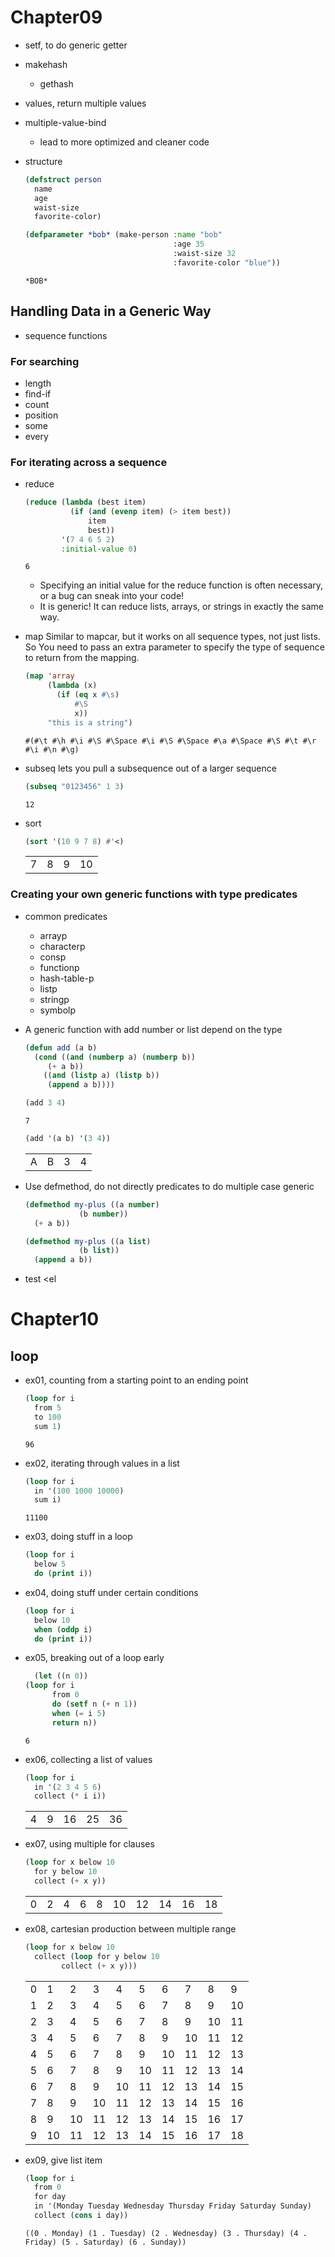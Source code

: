 * Chapter09
  - setf, to do generic getter
  - makehash
    - gethash
  - values, return multiple values
  - multiple-value-bind
    - lead to more optimized and cleaner code
  - structure
    #+BEGIN_SRC lisp
      (defstruct person
        name 
        age
        waist-size
        favorite-color)

      (defparameter *bob* (make-person :name "bob"
                                       :age 35
                                       :waist-size 32
                                       :favorite-color "blue"))
    #+END_SRC

    #+RESULTS:
    : *BOB*

** Handling Data in a Generic Way
   - sequence functions
*** For searching
    - length
    - find-if
    - count
    - position
    - some
    - every
*** For iterating across a sequence
    - reduce
      #+BEGIN_SRC lisp
        (reduce (lambda (best item)
                  (if (and (evenp item) (> item best))
                      item 
                      best))
                '(7 4 6 5 2)
                :initial-value 0)
      #+END_SRC

      #+RESULTS:
      : 6


      - Specifying an initial value for the reduce function is often necessary, or a bug can sneak into your code!
      - It is generic! It can reduce lists, arrays, or strings in exactly the same way.
    - map
      Similar to mapcar, but it works on all sequence types, not just lists. So You need to pass an extra parameter to specify the type of sequence to return from the mapping.
      #+BEGIN_SRC lisp
        (map 'array 
             (lambda (x)
               (if (eq x #\s)
                   #\S
                   x))
             "this is a string")
      #+END_SRC 

      #+RESULTS:
      : #(#\t #\h #\i #\S #\Space #\i #\S #\Space #\a #\Space #\S #\t #\r #\i #\n #\g)

    - subseq
      lets you pull a subsequence out of a larger sequence
      #+begin_src lisp
	(subseq "0123456" 1 3)
      #+end_src

      #+RESULTS:
      : 12
	
    - sort
      #+begin_src lisp
	(sort '(10 9 7 8) #'<)
      #+end_src

      #+RESULTS:
      | 7 | 8 | 9 | 10 |

*** Creating your own generic functions with type predicates
    - common predicates
      - arrayp
      - characterp
      - consp
      - functionp
      - hash-table-p
      - listp
      - stringp
      - symbolp

    - A generic function with add number or list depend on the type
      #+begin_src lisp
	(defun add (a b)
	  (cond ((and (numberp a) (numberp b))
		 (+ a b))
		((and (listp a) (listp b))
		 (append a b))))
      #+end_src
	
      #+begin_src lisp
      (add 3 4)
      #+end_src

      #+RESULTS:
      : 7

      #+begin_src lisp
	(add '(a b) '(3 4))
      #+end_src

      #+RESULTS:
      | A | B | 3 | 4 |

    - Use defmethod, do not directly predicates to do multiple case generic
      #+begin_src lisp
	(defmethod my-plus ((a number)
			    (b number))
	  (+ a b))

	(defmethod my-plus ((a list)
			    (b list))
	  (append a b))
      #+end_src
      

    - test
      <el


* Chapter10
** loop
   - ex01, counting from a starting point to an ending point
     #+begin_src emacs-lisp
       (loop for i
	     from 5
	     to 100
	     sum 1)
     #+end_src

     #+RESULTS:
     : 96

   - ex02, iterating through values in a list 
     #+begin_src emacs-lisp
       (loop for i
	     in '(100 1000 10000)
	     sum i)
     #+end_src

     #+RESULTS:
     : 11100

   - ex03, doing stuff in a loop
     #+begin_src emacs-lisp
       (loop for i
	     below 5
	     do (print i))
     #+end_src

     #+RESULTS:

   - ex04, doing stuff under certain conditions
     #+begin_src emacs-lisp
       (loop for i
	     below 10
	     when (oddp i)
	     do (print i))
     #+end_src

     #+RESULTS:

   - ex05, breaking out of a loop early
     #+begin_src emacs-lisp
       (let ((n 0))
	 (loop for i
	       from 0
	       do (setf n (+ n 1))
	       when (= i 5)
	       return n))
     #+end_src

     #+RESULTS:
     : 6

   - ex06, collecting a list of values
     #+begin_src emacs-lisp
       (loop for i
	     in '(2 3 4 5 6)
	     collect (* i i))
     #+end_src

     #+RESULTS:
     | 4 | 9 | 16 | 25 | 36 |

   - ex07, using multiple for clauses
     #+begin_src emacs-lisp
       (loop for x below 10
	     for y below 10
	     collect (+ x y))
     #+end_src

     #+RESULTS:
     | 0 | 2 | 4 | 6 | 8 | 10 | 12 | 14 | 16 | 18 |

   - ex08, cartesian production between multiple range
     #+begin_src emacs-lisp
       (loop for x below 10
	     collect (loop for y below 10
			   collect (+ x y)))
     #+end_src

     #+RESULTS:
     | 0 |  1 |  2 |  3 |  4 |  5 |  6 |  7 |  8 |  9 |
     | 1 |  2 |  3 |  4 |  5 |  6 |  7 |  8 |  9 | 10 |
     | 2 |  3 |  4 |  5 |  6 |  7 |  8 |  9 | 10 | 11 |
     | 3 |  4 |  5 |  6 |  7 |  8 |  9 | 10 | 11 | 12 |
     | 4 |  5 |  6 |  7 |  8 |  9 | 10 | 11 | 12 | 13 |
     | 5 |  6 |  7 |  8 |  9 | 10 | 11 | 12 | 13 | 14 |
     | 6 |  7 |  8 |  9 | 10 | 11 | 12 | 13 | 14 | 15 |
     | 7 |  8 |  9 | 10 | 11 | 12 | 13 | 14 | 15 | 16 |
     | 8 |  9 | 10 | 11 | 12 | 13 | 14 | 15 | 16 | 17 |
     | 9 | 10 | 11 | 12 | 13 | 14 | 15 | 16 | 17 | 18 |

   - ex09, give list item 
     #+begin_src emacs-lisp
       (loop for i
	     from 0
	     for day
	     in '(Monday Tuesday Wednesday Thursday Friday Saturday Sunday)
	     collect (cons i day))
     #+end_src

     #+RESULTS:
     : ((0 . Monday) (1 . Tuesday) (2 . Wednesday) (3 . Thursday) (4 . Friday) (5 . Saturday) (6 . Sunday))
